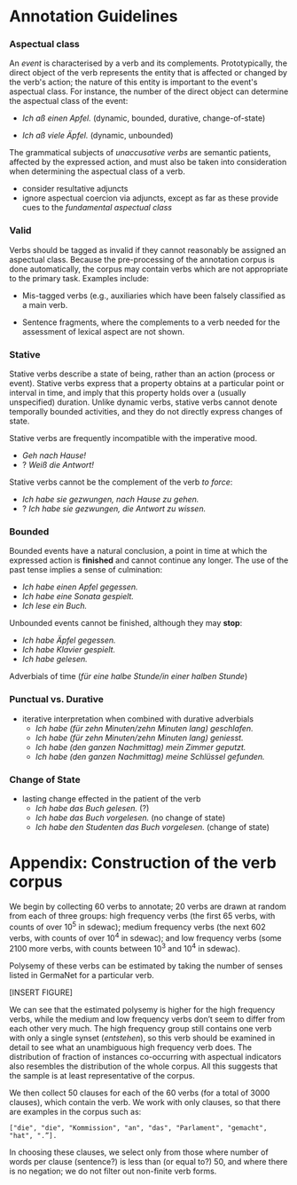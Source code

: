 #+STARTUP: content hidestars odd
# export to ODT with:
# pandoc -o guidelines.odt guidelines.org

* Annotation Guidelines

*** Aspectual class

    An /event/ is characterised by a verb and its complements.
    Prototypically, the direct object of the verb represents the
    entity that is affected or changed by the verb's action; the
    nature of this entity is important to the event's aspectual class.
    For instance, the number of the direct object can determine the
    aspectual class of the event:

    - /Ich aß einen Apfel./ (dynamic, bounded, durative,
      change-of-state)

    - /Ich aß viele Äpfel./ (dynamic, unbounded)

    The grammatical subjects of /unaccusative verbs/ are semantic
    patients, affected by the expressed action, and must also be taken
    into consideration when determining the aspectual class of a verb.

    - consider resultative adjuncts
    - ignore aspectual coercion via adjuncts, except as far as these
      provide cues to the /fundamental aspectual class/

*** Valid

    Verbs should be tagged as invalid if they cannot reasonably be
    assigned an aspectual class.  Because the pre-processing of the
    annotation corpus is done automatically, the corpus may contain
    verbs which are not appropriate to the primary task.  Examples
    include:

    - Mis-tagged verbs (e.g., auxiliaries which have been falsely
      classified as a main verb.

    - Sentence fragments, where the complements to a verb needed for
      the assessment of lexical aspect are not shown.

*** Stative

    Stative verbs describe a state of being, rather than an action
    (process or event).  Stative verbs express that a property obtains
    at a particular point or interval in time, and imply that this property holds
    over a (usually unspecified) duration.  Unlike dynamic verbs,
    stative verbs cannot denote temporally bounded activities, and
    they do not directly express changes of state.

    Stative verbs are frequently incompatible with the imperative
    mood.

    - /Geh nach Hause!/
    - ? /Weiß die Antwort!/

    Stative verbs cannot be the complement of the verb /to force/:

    - /Ich habe sie gezwungen, nach Hause zu gehen./
    - ? /Ich habe sie gezwungen, die Antwort zu wissen./

*** Bounded

    Bounded events have a natural conclusion, a point in time at which
    the expressed action is *finished* and cannot continue any
    longer.  The use of the past tense implies a sense of culmination:

    - /Ich habe einen Apfel gegessen./
    - /Ich habe eine Sonata gespielt./
    - /Ich lese ein Buch./

    Unbounded events cannot be finished, although they may *stop*:

    - /Ich habe Äpfel gegessen./
    - /Ich habe Klavier gespielt./
    - /Ich habe gelesen./

    Adverbials of time (/für eine halbe Stunde/in einer halben Stunde/)

*** Punctual vs. Durative

    - iterative interpretation when combined with durative adverbials
      - /Ich habe (für zehn Minuten/zehn Minuten lang) geschlafen./
      - /Ich habe (für zehn Minuten/zehn Minuten lang) geniesst./
      - /Ich habe (den ganzen Nachmittag) mein Zimmer geputzt./
      - /Ich habe (den ganzen Nachmittag) meine Schlüssel gefunden./

*** Change of State

    - lasting change effected in the patient of the verb
      - /Ich habe das Buch gelesen./ (?)
      - /Ich habe das Buch vorgelesen./ (no change of state)
      - /Ich habe den Studenten das Buch vorgelesen./ (change of state)

* Appendix: Construction of the verb corpus

  We begin by collecting 60 verbs to annotate; 20 verbs are drawn at
  random from each of three groups: high frequency verbs (the first 65
  verbs, with counts of over 10^5 in sdewac); medium frequency verbs
  (the next 602 verbs, with counts of over 10^4 in sdewac); and low
  frequency verbs (some 2100 more verbs, with counts between 10^3 and
  10^4 in sdewac).

  Polysemy of these verbs can be estimated by taking the number of
  senses listed in GermaNet for a particular verb.

  [INSERT FIGURE]

  We can see that the estimated polysemy is higher for the high
  frequency verbs, while the medium and low frequency verbs don’t seem
  to differ from each other very much.  The high frequency group still
  contains one verb with only a single synset (/entstehen/), so this
  verb should be examined in detail to see what an unambiguous high
  frequency verb does.  The distribution of fraction of instances
  co-occurring with aspectual indicators also resembles the distribution
  of the whole corpus.  All this suggests that the sample is at least
  representative of the corpus.

  We then collect 50 clauses for each of the 60 verbs (for a total of
  3000 clauses), which contain the verb.  We work with only clauses, so
  that there are examples in the corpus such as:

  ~["die", "die", "Kommission", "an", "das", "Parlament", "gemacht", "hat", ".”].~

  In choosing these clauses, we select only from those where number of
  words per clause (sentence?) is less than (or equal to?) 50, and where
  there is no negation; we do not filter out non-finite verb forms.
